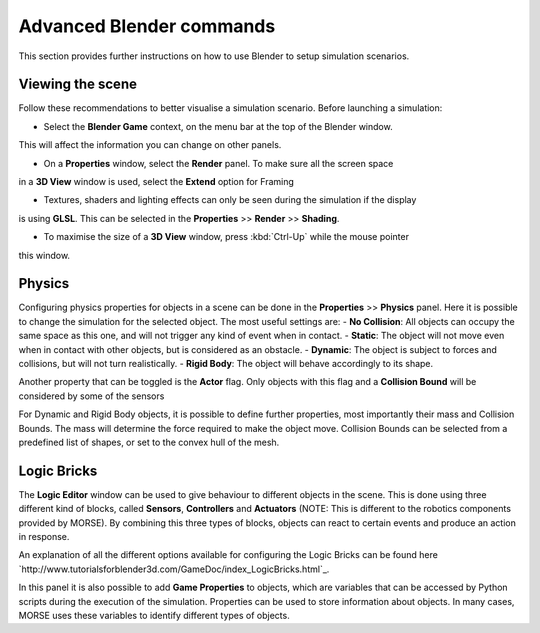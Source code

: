 Advanced Blender commands
=========================

This section provides further instructions on how to use Blender to setup
simulation scenarios.

Viewing the scene
-----------------

Follow these recommendations to better visualise a simulation scenario.
Before launching a simulation:

- Select the **Blender Game** context, on the menu bar at the top of the Blender window.
This will affect the information you can change on other panels.

.. image:: ../media/configure_display-1.1.png
   :width: 300
   :align: center

- On a **Properties** window, select the **Render** panel. To make sure all the screen space
in a **3D View** window is used, select the **Extend** option for Framing

- Textures, shaders and lighting effects can only be seen during the simulation if the display
is using **GLSL**. This can be selected in the **Properties** >> **Render** >> **Shading**.

.. image:: ../media/configure_display-2.2.png
   :width: 300
   :align: center

- To maximise the size of a **3D View** window, press :kbd:`Ctrl-Up` while the mouse pointer
this window.

Physics
-------

Configuring physics properties for objects in a scene can be done in the **Properties** >> **Physics** panel.
Here it is possible to change the simulation for the selected object. The most useful settings are:
- **No Collision**: All objects can occupy the same space as this one, and will not trigger any kind of event when in contact.
- **Static**: The object will not move even when in contact with other objects, but is considered as an obstacle.
- **Dynamic**: The object is subject to forces and collisions, but will not turn realistically.
- **Rigid Body**: The object will behave accordingly to its shape.

Another property that can be toggled is the **Actor** flag.
Only objects with this flag and a **Collision Bound** will be considered by some of the sensors

For Dynamic and Rigid Body objects, it is possible to define further properties, most importantly their mass and Collision Bounds.
The mass will determine the force required to make the object move.
Collision Bounds can be selected from a predefined list of shapes, or set to the convex hull of the mesh.

.. image:: ../media/configure_display-3.3.png
   :width: 300
   :align: center

Logic Bricks
------------

The **Logic Editor** window can be used to give behaviour to different objects in the scene. This is done using three different kind of blocks, called **Sensors**, **Controllers** and **Actuators** (NOTE: This is different to the robotics components provided by MORSE).
By combining this three types of blocks, objects can react to certain events and produce an action in response.

An explanation of all the different options available for configuring the Logic Bricks can be found here `http://www.tutorialsforblender3d.com/GameDoc/index_LogicBricks.html`_.

In this panel it is also possible to add **Game Properties** to objects, which are variables that can be accessed by Python scripts during the execution of the simulation. Properties can be used to store information about objects. In many cases, MORSE uses these variables to identify different types of objects.
